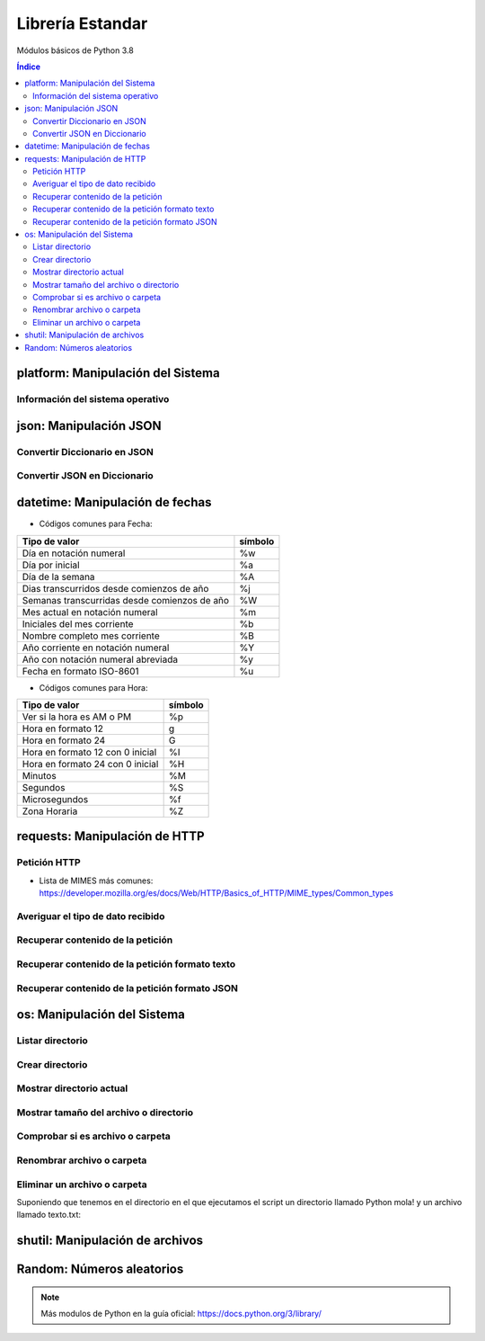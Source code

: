 Librería Estandar
=================

.. image:: /logos/logo-python.png
    :scale: 25%
    :alt: Logo Python 
    :align: center

.. |date| date::
.. |time| date:: %H:%M

 
Módulos básicos de Python 3.8
 
.. contents:: Índice

platform: Manipulación del Sistema
##################################
  
Información del sistema operativo
*********************************

.. code-block:: python 
    :linenos:

    # Importar platform:
    import platform

    # Información del sistema:
    print(platform.uname())

    # Tipo de kernel:
    print(platform.platform())

    # Versión de Kernel:
    print(platform.release())

    # Arquitectura:
    print(platform.architecture())

    # Típo de máquina:
    print(platform.machine())

    # hostname:
    print(platform.node())

    # Tipo de sistema operativo:
    print(platform.system())

    # Versión del sistema operativo:
    print(platform.version())

    # Versión de python instalada:
    print(platform.python_version())

json: Manipulación JSON
#######################

Convertir Diccionario en JSON 
*****************************

.. code-block:: python
    :linenos:

    # se importa la librería json:
    import json

    # Esto es un diccionario:
    listado_dict = [
        {"nombre": "Pepe", "edad": 27},
        {"nombre": "Antonia", "edad": 47},
        {"nombre": "Paco", "edad": 17},
        {"nombre": "Ana", "edad": 23}
    ]

    # parsear Json en Diccionario:
    listado_json = json.dumps(listado_dict)

    # Lo convertirá en un str con formato JSON:
    print(type(listado_json))


Convertir JSON en Diccionario 
*****************************

.. code-block:: python
    :linenos:

    # se importa la librería json:
    import json

    # Los archivos JSON suelen recuperarse en formato cadena:
    listado_json = '[{"nombre": "Pepe", "edad": 27},{"nombre": "Antonia", "edad": 47},{"nombre": "Paco", "edad": 17},{"nombre": "Ana", "edad": 23}]'

    # parsear Json en Diccionario:
    listado_dict = json.loads(listado_json)

    print(type(listado_dict))

datetime: Manipulación de fechas 
################################

.. code-block:: python
    :linenos:

    # importar datetime para fecha y hora:
    from datetime import datetime

    # Imprimir fecha y hora:
    print(datetime.now())

    # Fecha personalizada:
    fecha = datetime.now()
    print(fecha.strftime("%d/%m/%Y"))

    # hora personalizada:
    print(fecha.strftime("%H:%M:%S"))  # también vale strftime("%X")

* Códigos comunes para Fecha: 

+----------------------------------------------+---------+
| Tipo de valor                                | símbolo |
+==============================================+=========+
| Día en notación numeral                      | %w      |
+----------------------------------------------+---------+
| Día por inicial                              | %a      | 
+----------------------------------------------+---------+
| Día de la semana                             | %A      |
+----------------------------------------------+---------+
| Dias transcurridos desde comienzos de año    | %j      |
+----------------------------------------------+---------+
| Semanas transcurridas desde comienzos de año | %W      |
+----------------------------------------------+---------+
| Mes actual en notación numeral               | %m      |
+----------------------------------------------+---------+
| Iniciales del mes corriente                  | %b      |
+----------------------------------------------+---------+
| Nombre completo mes corriente                | %B      |
+----------------------------------------------+---------+
| Año corriente en notación numeral            | %Y      |
+----------------------------------------------+---------+
| Año con notación numeral abreviada           | %y      |
+----------------------------------------------+---------+
| Fecha en formato ISO-8601                    | %u      |
+----------------------------------------------+---------+

* Códigos comunes para Hora:

+----------------------------------------------+---------+
| Tipo de valor                                | símbolo |
+==============================================+=========+
| Ver si la hora es AM o PM                    | %p      |
+----------------------------------------------+---------+
| Hora en formato 12                           | g       |
+----------------------------------------------+---------+
| Hora en formato 24                           | G       |
+----------------------------------------------+---------+
| Hora en formato 12 con 0 inicial             | %I      |
+----------------------------------------------+---------+
| Hora en formato 24 con 0 inicial             | %H      |
+----------------------------------------------+---------+
| Minutos                                      | %M      |
+----------------------------------------------+---------+
| Segundos                                     | %S      |
+----------------------------------------------+---------+
| Microsegundos                                | %f      |
+----------------------------------------------+---------+
| Zona Horaria                                 | %Z      |
+----------------------------------------------+---------+

requests: Manipulación de HTTP 
##############################

Petición HTTP
*************

.. code-block:: python
    :linenos:

    # importar requests:
    import requests

    # Realizar petición básica y obtener código resultado:
    r = requests.get('https://www.fullcoder.org/')
    print(r.status_code)

    # Realizar una petición avanzada:
    headers = {
    'Content-Type': 'application/json',
    'Accept': '*/*'
    }

    data = '{ "user":"pepe", "password":"clave" }'

    r = requests.post('https://fakeapi.com', headers=headers, data=data)
    print(r.status_code)


* Lista de MIMES más comunes: https://developer.mozilla.org/es/docs/Web/HTTP/Basics_of_HTTP/MIME_types/Common_types

Averiguar el tipo de dato recibido
**********************************

.. code-block:: python
    :linenos:

    print(r.headers['content-type'])

Recuperar contenido de la petición
**********************************

.. code-block:: python
    :linenos:

    print(r.content)

Recuperar contenido de la petición formato texto 
************************************************

.. code-block:: python
    :linenos:

    print(r.text)


Recuperar contenido de la petición formato JSON 
***********************************************

.. code-block:: python
    :linenos:

    print(r.json())
 
os: Manipulación del Sistema
############################

Listar directorio
*****************

.. code-block:: python 
    :linenos:

    # importar os:
    import os 

    # listar una carpeta mediante su ruta o la ruta actual:
    print(os.listdir("./"))

Crear directorio
****************

.. code-block:: python 
    :linenos:

    # importar os:
    import os 

    # Crear una carpeta:
    os.makedirs("carpeta python")

Mostrar directorio actual
*************************

.. code-block:: python 
    :linenos:

    # importar os:
    import os 

    # Mostrar directorio:
    print(os.getcwd())

Mostrar tamaño del archivo o directorio
***************************************

.. code-block:: python 
    :linenos:

    # importar os:
    import os 

    # Mostrar tamaño:
    print(os.path.getsize("carpeta python"))

Comprobar si es archivo o carpeta
*********************************

.. code-block:: python 
    :linenos:

    # importar os:
    import os 

    # Comprobar si es carpeta:
    print(os.path.isfile("carpeta python"))

    # comprobar si es directorio:
    print(os.path.isdir("carpeta python"))

Renombrar archivo o carpeta
***************************

.. code-block:: python 
    :linenos:

    # importar os:
    import os 

    # Comprobar si es carpeta:
    os.rename("carpeta python", "Python mola!")

    print(os.listdir('./'))

Eliminar un archivo o carpeta
*****************************
Suponiendo que tenemos en el directorio en el que ejecutamos el script un directorio llamado
Python mola! y un archivo llamado texto.txt:

.. code-block:: python 
    :linenos:

    # importar os:
    import os 

    # eliminar carpeta:
    os.rmdir("Python mola!")

    # eliminar archivo:
    os.remove("texto.txt")

    print(os.listdir('./'))

shutil: Manipulación de archivos
################################

.. code-block:: python
    :linenos:

    # Importar shutil:
    import shutil

    # Copiar un archivo:
    shutil.copyfile('archivo.txt', 'nuevo.txt')

    # mover un archivo:
    shutil.move('/carpeta/origen', '/carpeta/destino')

Random: Números aleatorios
##########################

.. code-block:: python
    :linenos:

    # Importar random:
    import random

    # Elegir un elemento al azar:
    lista = ['galletas', 'tortitas', 'sandwich']
    print(random.choice(lista))
    # Dame un número al azar que puede ser decimal:
    print(random.random())

    # Y un número al azar basado en un rango de enteros:
    print(random.randrange(15))

    # Y un rango establecido de inicio a fin:
    print(random.randint(2, 8))

.. note::
    Más modulos de Python en la guía oficial: https://docs.python.org/3/library/